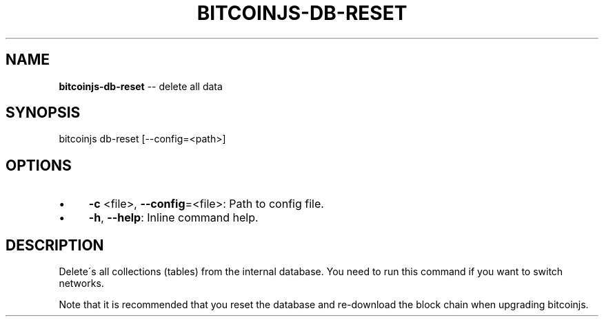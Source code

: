.\" Generated with Ronnjs 0.3.8
.\" http://github.com/kapouer/ronnjs/
.
.TH "BITCOINJS\-DB\-RESET" "1" "August 2012" "" ""
.
.SH "NAME"
\fBbitcoinjs-db-reset\fR \-\- delete all data
.
.SH "SYNOPSIS"
.
.nf
bitcoinjs db\-reset [\-\-config=<path>]
.
.fi
.
.SH "OPTIONS"
.
.IP "\(bu" 4
\fB\-c\fR <file>, \fB\-\-config\fR=<file>:
Path to config file\.
.
.IP "\(bu" 4
\fB\-h\fR, \fB\-\-help\fR:
Inline command help\.
.
.IP "" 0
.
.SH "DESCRIPTION"
Delete\'s all collections (tables) from the internal database\. You need
to run this command if you want to switch networks\.
.
.P
Note that it is recommended that you reset the database and
re\-download the block chain when upgrading bitcoinjs\.